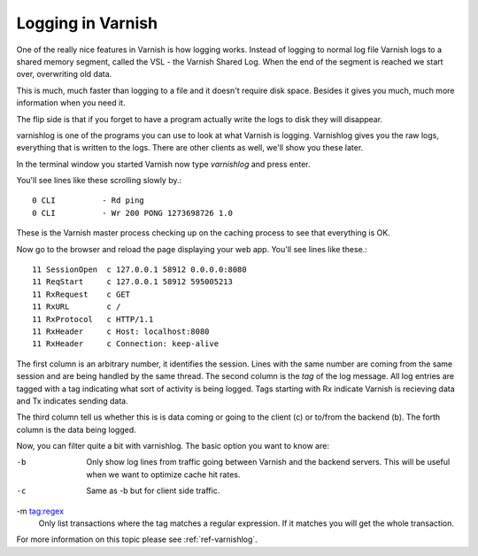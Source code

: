 .. _users-guide-logging:

Logging in Varnish
------------------

One of the really nice features in Varnish is how logging
works. Instead of logging to normal log file Varnish logs to a shared
memory segment, called the VSL - the Varnish Shared Log. When the end
of the segment is reached we start over, overwriting old data. 

This is much, much faster than logging to a file and it doesn't
require disk space. Besides it gives you much, much more information
when you need it.

The flip side is that if you forget to have a program actually write the
logs to disk they will disappear.

varnishlog is one of the programs you can use to look at what Varnish
is logging. Varnishlog gives you the raw logs, everything that is
written to the logs. There are other clients as well, we'll show you
these later.

In the terminal window you started Varnish now type *varnishlog* and
press enter.

You'll see lines like these scrolling slowly by.::

    0 CLI          - Rd ping
    0 CLI          - Wr 200 PONG 1273698726 1.0

These is the Varnish master process checking up on the caching process
to see that everything is OK.

Now go to the browser and reload the page displaying your web
app. You'll see lines like these.::

   11 SessionOpen  c 127.0.0.1 58912 0.0.0.0:8080
   11 ReqStart     c 127.0.0.1 58912 595005213
   11 RxRequest    c GET
   11 RxURL        c /
   11 RxProtocol   c HTTP/1.1
   11 RxHeader     c Host: localhost:8080
   11 RxHeader     c Connection: keep-alive

The first column is an arbitrary number, it identifies the
session. Lines with the same number are coming from the same session
and are being handled by the same thread. The second column is the
*tag* of the log message. All log entries are tagged with a tag
indicating what sort of activity is being logged. Tags starting with
Rx indicate Varnish is recieving data and Tx indicates sending data.

The third column tell us whether this is is data coming or going to
the client (c) or to/from the backend (b). The forth column is the
data being logged.

Now, you can filter quite a bit with varnishlog. The basic option you
want to know are:

-b
 Only show log lines from traffic going between Varnish and the backend
 servers. This will be useful when we want to optimize cache hit rates.

-c
 Same as -b but for client side traffic.

-m tag:regex
 Only list transactions where the tag matches a regular expression. If
 it matches you will get the whole transaction.

For more information on this topic please see :ref:`ref-varnishlog`.
